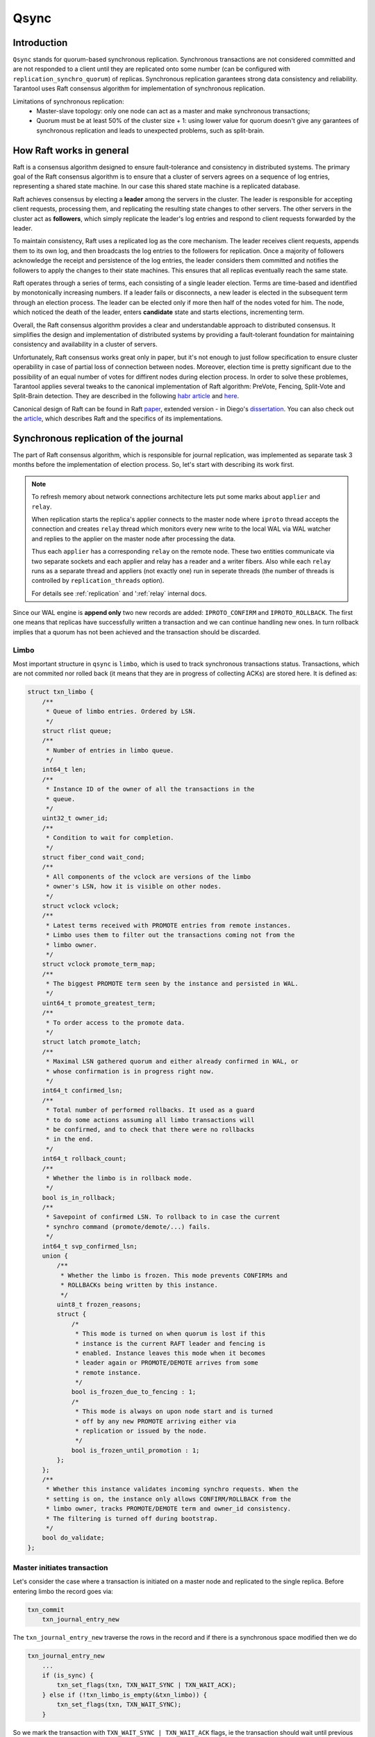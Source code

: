 Qsync
=====

Introduction
------------

``Qsync`` stands for quorum-based synchronous replication. Synchronous
transactions are not considered committed and are not responded to a
client until they are replicated onto some number (can be configured
with ``replication_synchro_quorum``) of replicas. Synchronous
replication garantees strong data consistency and reliability.
Tarantool uses Raft consensus algorithm for implementation of
synchronous replication.

Limitations of synchronous replication:
 - Master-slave topology: only one node can act as a master and make
   synchronous transactions;
 - Quorum must be at least 50% of the cluster size + 1: using lower
   value for quorum doesn't give any garantees of synchronous
   replication and leads to unexpected problems, such as split-brain.

How Raft works in general
-------------------------

Raft is a consensus algorithm designed to ensure fault-tolerance and
consistency in distributed systems. The primary goal of the Raft
consensus algorithm is to ensure that a cluster of servers agrees on
a sequence of log entries, representing a shared state machine. In
our case this shared state machine is a replicated database.

Raft achieves consensus by electing a **leader** among the servers in
the cluster. The leader is responsible for accepting client requests,
processing them, and replicating the resulting state changes to other
servers. The other servers in the cluster act as **followers**, which
simply replicate the leader's log entries and respond to client requests
forwarded by the leader.

To maintain consistency, Raft uses a replicated log as the core mechanism.
The leader receives client requests, appends them to its own log, and then
broadcasts the log entries to the followers for replication. Once a majority
of followers acknowledge the receipt and persistence of the log entries,
the leader considers them committed and notifies the followers to apply the
changes to their state machines. This ensures that all replicas eventually
reach the same state.

Raft operates through a series of terms, each consisting of a single
leader election. Terms are time-based and identified by monotonically
increasing numbers. If a leader fails or disconnects, a new leader is
elected in the subsequent term through an election process. The leader
can be elected only if more then half of the nodes voted for him. The
node, which noticed the death of the leader, enters **candidate** state
and starts elections, incrementing term.

Overall, the Raft consensus algorithm provides a clear and understandable
approach to distributed consensus. It simplifies the design and implementation
of distributed systems by providing a fault-tolerant foundation for maintaining
consistency and availability in a cluster of servers.

Unfortunately, Raft consensus works great only in paper, but it's not enough
to just follow specification to ensure cluster operability in case of partial
loss of connection between nodes. Moreover, election time is pretty
significant due to the possibility of an equal number of votes for diffirent
nodes during election process. In order to solve these problemes, Tarantool
applies several tweaks to the canonical implementation of Raft algorithm:
PreVote, Fencing, Split-Vote and Split-Brain detection. They are described in
the following `habr article`_ and `here`_.

Canonical design of Raft can be found in Raft `paper`_, extended version -
in Diego's `dissertation`_. You can also check out the `article`_, which
describes Raft and the specifics of its implementations.

Synchronous replication of the journal
--------------------------------------

The part of Raft consensus algorithm, which is responsible for journal
replication, was implemented as separate task 3 months before the
implementation of election process. So, let's start with describing its
work first.

.. note::
   To refresh memory about network connections architecture lets
   put some marks about ``applier`` and ``relay``.

   When replication starts the replica's applier connects to the master node
   where ``iproto`` thread accepts the connection and creates ``relay``
   thread which monitors every new write to the local WAL via WAL watcher
   and replies to the applier on the master node after processing the data.

   Thus each ``applier`` has a corresponding ``relay`` on the remote node. These
   two entities communicate via two separate sockets and each applier
   and relay has a reader and a writer fibers. Also while each ``relay``
   runs as a separate thread and appliers (not exactly one) run in seperate threads
   (the number of threads is controlled by ``replication_threads`` option).

   For details see :ref:`replication` and ':ref:`relay` internal docs.

Since our WAL engine is **append only** two new records are added:
``IPROTO_CONFIRM`` and ``IPROTO_ROLLBACK``. The first one means
that replicas have successfully written a transaction and we can
continue handling new ones. In turn rollback implies that a quorum
has not been achieved and the transaction should be discarded.

Limbo
~~~~~

Most important structure in ``qsync`` is ``limbo``, which is used to
track synchronous transactions status. Transactions, which are not commited
nor rolled back (it means that they are in progress of collecting ACKs)
are stored here. It is defined as:

.. code-block:: c

    struct txn_limbo {
        /**
         * Queue of limbo entries. Ordered by LSN.
         */
        struct rlist queue;
        /**
         * Number of entries in limbo queue.
         */
        int64_t len;
        /**
         * Instance ID of the owner of all the transactions in the
         * queue.
         */
        uint32_t owner_id;
        /**
         * Condition to wait for completion.
         */
        struct fiber_cond wait_cond;
        /**
         * All components of the vclock are versions of the limbo
         * owner's LSN, how it is visible on other nodes.
         */
        struct vclock vclock;
        /**
         * Latest terms received with PROMOTE entries from remote instances.
         * Limbo uses them to filter out the transactions coming not from the
         * limbo owner.
         */
        struct vclock promote_term_map;
        /**
         * The biggest PROMOTE term seen by the instance and persisted in WAL.
         */
        uint64_t promote_greatest_term;
        /**
         * To order access to the promote data.
         */
        struct latch promote_latch;
        /**
         * Maximal LSN gathered quorum and either already confirmed in WAL, or
         * whose confirmation is in progress right now.
         */
        int64_t confirmed_lsn;
        /**
         * Total number of performed rollbacks. It used as a guard
         * to do some actions assuming all limbo transactions will
         * be confirmed, and to check that there were no rollbacks
         * in the end.
         */
        int64_t rollback_count;
        /**
         * Whether the limbo is in rollback mode.
         */
        bool is_in_rollback;
        /**
         * Savepoint of confirmed LSN. To rollback to in case the current
         * synchro command (promote/demote/...) fails.
         */
        int64_t svp_confirmed_lsn;
        union {
            /**
             * Whether the limbo is frozen. This mode prevents CONFIRMs and
             * ROLLBACKs being written by this instance.
             */
            uint8_t frozen_reasons;
            struct {
                /*
                 * This mode is turned on when quorum is lost if this
                 * instance is the current RAFT leader and fencing is
                 * enabled. Instance leaves this mode when it becomes
                 * leader again or PROMOTE/DEMOTE arrives from some
                 * remote instance.
                 */
                bool is_frozen_due_to_fencing : 1;
                /*
                 * This mode is always on upon node start and is turned
                 * off by any new PROMOTE arriving either via
                 * replication or issued by the node.
                 */
                bool is_frozen_until_promotion : 1;
            };
        };
        /**
         * Whether this instance validates incoming synchro requests. When the
         * setting is on, the instance only allows CONFIRM/ROLLBACK from the
         * limbo owner, tracks PROMOTE/DEMOTE term and owner_id consistency.
         * The filtering is turned off during bootstrap.
         */
        bool do_validate;
    };


Master initiates transaction
~~~~~~~~~~~~~~~~~~~~~~~~~~~~

Let's consider the case where a transaction is initiated on a master
node and replicated to the single replica. Before entering limbo the record
goes via:

.. code-block:: c

    txn_commit
        txn_journal_entry_new

The ``txn_journal_entry_new`` traverse the rows in the record and
if there is a synchronous space modified then we do

.. code-block:: c

    txn_journal_entry_new
        ...
        if (is_sync) {
            txn_set_flags(txn, TXN_WAIT_SYNC | TXN_WAIT_ACK);
        } else if (!txn_limbo_is_empty(&txn_limbo)) {
            txn_set_flags(txn, TXN_WAIT_SYNC);
        }

So we mark the transaction with ``TXN_WAIT_SYNC | TXN_WAIT_ACK``
flags, ie the transaction should wait until previous transactions
are complete and receive ACKs from a quorum.

Note that if the transaction is asynchronous but the limbo queue is
not empty, it means that there are some previous uncommitted synchronous
transactions on the fly, and this asynchronous transaction should wait
for previous synchronous transactions to complete first, thus we mark
such transaction as ``TXN_WAIT_SYNC``.

Then we add the transaction to the limbo:

.. code-block:: c

    txn_commit
        req = txn_journal_entry_new(txn);
        ...
        if (txn_has_flag(txn, TXN_WAIT_SYNC) &&
            txn_add_limbo_entry(txn, req) != 0) {
            goto rollback_abort;
        }

.. code-block:: c

    txn_add_limbo_entry
        uint32_t origin_id = req->rows[0]->replica_id;
        txn->limbo_entry = txn_limbo_append(&txn_limbo, origin_id, txn);

The ``txn_limbo_append`` allocates a new limbo entry which is defined as

.. code-block:: c

    struct txn_limbo_entry {
        /** Link for limbo's queue. */
        struct rlist in_queue;
        /** Transaction, waiting for a quorum. */
        struct txn *txn;
        /**
         * LSN of the transaction by the originator's vclock
         * component. May be -1 in case the transaction is not
         * written to WAL yet.
         */
        int64_t lsn;
        /**
         * How many replicas confirmed receipt of the transaction.
         */
        int ack_count;
        /**
         * Result flags. Only one of them can be true. But both
         * can be false if the transaction is still waiting for
         * its resolution.
         */
        bool is_commit;
        bool is_rollback;
    };

Then this limbo entry is appended to the ``txn_limbo::queue`` list.
It is very important that entries are appended to the list, which
allows to determinate aging of entries.

Once limbo entry is allocated and queued we write the transaction
to the storage device:

.. code-block:: c

    txn_commit
        req = txn_journal_entry_new(txn);
        ...
        if (txn_has_flag(txn, TXN_WAIT_SYNC) &&
            txn_add_limbo_entry(txn, req) != 0) {
            goto rollback_abort;
        }
        ...
        if (journal_write(req) != 0)
            goto rollback_io;

The write is synchronous here, so we are waiting for it to be complete (in
case of an error we simply drop this entry from the limbo).

An interesting moment is that when WAL thread finishes writing it notifies
WAL watcher (that is, the relay thread) that new data has been appended to the journal.
The relay watcher performs ``recover_remaining_wals`` and sends new data
to the replica.

Replica receives transaction
~~~~~~~~~~~~~~~~~~~~~~~~~~~~

Processing remote transactions goes via ``applier`` module. So let's assume
we obtain a new synchronous record from the master node above and master
WAL thread finished write procedure but we have not yet returned from
``journal_write`` in terms of fiber switching.

Decoding incoming replication stream is done in seperate thread in applier
with ``applier_thread_reader_f`` function, which pushes decoded messages
to tx. Tx thread on its side applies them with ``applier_process_batch`` function:

.. code-block:: c

    applier_process_batch:
        ...
        applier_apply_tx
            ...
            if (unlikely(iproto_type_is_synchro_request(first_row->type))) {
                rc = apply_synchro_req(applier->instance_id, &txr->row, &txr->req.synchro);
                    ...
                    journal_entry_create(&entry.base, 1, xrow_approx_len(row),
                                         apply_synchro_req_cb, &entry);
                    ...
                    txn_limbo_begin(&txn_limbo);
                    if (txn_limbo_req_prepare(&txn_limbo, req) < 0)
                        goto err;
                    if (journal_write(&entry.base) != 0) {
                        txn_limbo_req_rollback(&txn_limbo, req);
                        goto err;
                    }
                    if (entry.base.res < 0) {
                        diag_set_journal_res(entry.base.res);
                        goto err;
                    }

                    txn_limbo_commit(&txn_limbo);
            } else {
                rc = apply_plain_tx(applier->instance_id, rows,
                    replication_skip_conflict, true);
            }

The ``journal_write`` writes data to the storage device in synchronous way.
When write finishes, ``txn_on_journal_write`` is called, which assigns
``lsn`` from the master node to the limbo entry:

.. code-block:: c

    txn_on_journal_write
        ...
        if (!txn_has_flag(txn, TXN_WAIT_SYNC)) {
            txn_complete_success(txn);
        } else {
            int64_t lsn;
            ...
            txn_limbo_assign_lsn(&txn_limbo, txn->limbo_entry, lsn);
        }

``apply_synchro_req`` adds a callback ``apply_synchro_req_cb``, which runs
``applier_on_wal_write``:

.. code-block:: c

    static int
    applier_on_wal_write(struct trigger *trigger, void *event)
    {
        struct applier *applier = (struct applier *)trigger->data;
        applier_signal_ack(applier);
        applier_check_sync(applier);
        return 0;
    }

This cause ``applier_writer_f`` fiber, which runs in the applier thread,
to write ACK message to the master's relay reader.

Master WAL write of the transaction data can complete with any speed in any
order with the ACKs receipt. So, we assume that all of this happens before
the master node wakes up from its own write operation.

Master receives ACK
~~~~~~~~~~~~~~~~~~~

The master's node relay reader ``relay_reader_f`` receives ACK message
which is basically LSN of the data been written. Thus the data has been
just written on the replica.

.. code-block:: c

    int
    relay_reader_f(va_list ap)
    {
        ...
        xrow_decode_applier_heartbeat
            ...
            xrow_decode_vclock_xc(&xrow, &relay->recv_vclock);
        ...
    }

Then main relay fiber detects that replica has received the data.

.. code-block:: c

    static int
    relay_subscribe_f(va_list ap)
    {
        while (!fiber_is_cancelled()) {
            ...
            relay_check_status_needs_update
                ...
                send_vclock = &relay->recv_vclock;
                ...
                if (vclock_sum(&relay->status_msg.vclock) ==
                    vclock_sum(send_vclock))
                    continue;

                static const struct cmsg_hop route[] = {
                    {tx_status_update, NULL}
                }
                cmsg_init(&relay->status_msg.msg, route);
                vclock_copy(&relay->status_msg.vclock, send_vclock);
                ...
                cpipe_push(&relay->tx_pipe, &relay->status_msg.msg);
    }

This causes ``tx_status_update`` to run in the context of ``tx`` thread,
remember the relay runs in a separate thread. The ``tx_status_update`` tries
to update limbo status

.. code-block:: c

    static void
    tx_status_update(struct cmsg *msg)
    {
        ...
        if (txn_limbo.owner_id == instance_id) {
            txn_limbo_ack(&txn_limbo, ack.source,
                          vclock_get(ack.vclock, instance_id));
        }
        ...
    }

Here is a very interesting moment: the purpose of ``txn_limbo_ack`` is to
gather ACKs on synchronous replication to obtain quorum.

.. code-block:: c

    void
    txn_limbo_ack(struct txn_limbo *limbo, uint32_t replica_id, int64_t lsn)
    {
        /* Nothing to ACK */
        if (rlist_empty(&limbo->queue))
            return;

        if (txn_limbo_is_frozen(limbo))
            return;

        /* Ignore if we're rolling back already */
        if (limbo->is_in_rollback)
            return;

        int64_t prev_lsn = vclock_get(&limbo->vclock, replica_id);
        if (lsn == prev_lsn)
            return;

        /* Mark ACK'ed lsn */
        vclock_follow(&limbo->vclock, replica_id, lsn);

        struct txn_limbo_entry *e;
        int64_t confirm_lsn = -1;

        rlist_foreach_entry(e, &limbo->queue, in_queue) {
            if (e->lsn > lsn)
                break;
            if (!txn_has_flag(e->txn, TXN_WAIT_ACK)) {
                continue;
            } else if (e->lsn <= prev_lsn) {
                continue;
            } else if (++e->ack_count < replication_synchro_quorum) {
                continue;
            } else {
                confirm_lsn = e->lsn;
            }
        }

        if (confirm_lsn == -1 || confirm_lsn <= limbo->confirmed_lsn)
            return;

        txn_limbo_write_confirm(limbo, confirm_lsn);
        txn_limbo_read_confirm(limbo, confirm_lsn);
    }

The key moment for our scenario is setting the LSN from replica in
``limbo->vclock``, then since LSN on entry has not yet been assigned we
exit early.

Master finishes write
~~~~~~~~~~~~~~~~~~~~~

Now let's continue. Assume that we've finally been woken up from the
``journal_write`` and entry is in limbo with ``lsn = -1``. When write finishes,
``txn_on_journal_write`` is called:

.. code-block:: c

    txn_on_journal_write(struct journal_entry *entry)
        ...
        txn_limbo_assign_lsn(&txn_limbo, txn->limbo_entry, lsn);
            if (limbo->owner_id == instance_id)
                txn_limbo_assign_local_lsn(limbo, entry, lsn);
            else
                txn_limbo_assign_remote_lsn(limbo, entry, lsn);

First, we fetch LSN assigned by WAL engine and call ``txn_limbo_assign_local_lsn``,
which not only assigns the entry but also collects the number of ACKs obtained.

.. code-block:: c

    void
    txn_limbo_assign_local_lsn(struct txn_limbo *limbo,
                               struct txn_limbo_entry *entry,
                               int64_t lsn)
    {
        /* WAL provided us this number */
        entry->lsn = lsn;
    
        struct vclock_iterator iter;
        vclock_iterator_init(&iter, &limbo->vclock);

        /*
         * In case if relay is faster than tx the ACK
         * may have came already from remote node and
         * our relay set LSN here so lets account it.
         */
        int ack_count = 0;
        vclock_foreach(&iter, vc)
            ack_count += vc.lsn >= lsn;
    
        entry->ack_count = ack_count;
    }

In our case the relay has been updating ``limbo->vclock`` before we exit WAL
write routine so the replica already wrote this new data to an own WAL and
now we can detect this situation by reading replica ACK from ``entry->ack_count``.

Then we call ``txn_limbo_ack`` by ourselves (because we wrote the data to the
own WAL and can ACK it), but this time entry has LSN assigned so we walk
over the limbo queue and this time we reach the quorum so that ``confirm_lsn``
points to our entry.

In our scenario we have only one master and one slave node so we just reached the
replication quorum thus we need to inform all nodes that the quorum is collected
and we are safe to proceed.

For this sake we call ``txn_limbo_write_confirm`` which writes ``IPROTO_CONFIRM``
record to our WAL, this record consists of ``confirmed_lsn``.

.. code-block:: c

    int
    txn_commit(struct txn *txn)
    {
        ...
        if (txn_has_flag(txn, TXN_WAIT_SYNC)) {
            if (txn_has_flag(txn, TXN_WAIT_ACK)) {
                txn_limbo_ack(&txn_limbo, txn_limbo.owner_id, lsn);
                    ...
                    txn_limbo_write_confirm(limbo, confirm_lsn);
                        ...
                        limbo->confirmed_lsn = lsn;
                        txn_limbo_write_synchro(limbo, IPROTO_CONFIRM, lsn);
                        txn_limbo_read_confirm(limbo, confirm_lsn);
            }

The write is synchronous so we wait until it completes. Once written it propagated
to the replica via ``master relay -> replica applier`` socket. When replica
receives this packet it calls ``apply_synchro_req`` which writes this packet to
the replica WAL. Note that here we can reach the same scenario as for a regular
write -- the master relay receives ACK from replica's ``IPROTO_CONFIRM`` write
but entry's LSN gonna be less than LSN of ``IPROTO_CONFIRM`` record so we won't
do anything.

Then master runs ``txn_limbo_read_confirm``.

.. code-block:: c

    static void
    txn_limbo_read_confirm(struct txn_limbo *limbo, int64_t lsn)
    {
        struct txn_limbo_entry *e, *tmp;

        rlist_foreach_entry_safe(e, &limbo->queue, in_queue, tmp) {
            if (txn_has_flag(e->txn, TXN_WAIT_ACK)) {
                if (e->lsn > lsn)
                    break;
                if (e->lsn == -1)
                    break;
            } else if (e->txn->signature == TXN_SIGNATURE_UNKNOWN) {
                ...
            }

            e->is_commit = true;
            e->txn->limbo_entry = NULL;
            txn_limbo_remove(limbo, e);
            txn_clear_flags(e->txn, TXN_WAIT_SYNC | TXN_WAIT_ACK);

            txn_complete_success(e->txn);
        }
    }

Here we traverse the queue and mark the entry as committed and discard
it from the queue.

Finally, the master node exits from ``txn_limbo_ack`` and calls
``txn_limbo_wait_complete``:

.. code-block:: c

    int
    txn_commit(struct txn *txn)
    {
        ...
        if (txn_has_flag(txn, TXN_WAIT_SYNC)) {
            if (txn_has_flag(txn, TXN_WAIT_ACK)) {
                txn_limbo_ack(&txn_limbo, txn_limbo.owner_id, lsn);
            }
            if (txn_limbo_wait_complete(&txn_limbo, limbo_entry) < 0)
                goto rollback;
        }

In our scenario the relay and replica were so fast that
``txn_limbo_read_confirm`` already collected the quorum and finished
processing of synchronous replication but this is not always happen this way.

In turn the replica may do the reverse and due to various reasons
(for example network lag) and decelerate the processing. Thus
the master node gonna wait until replica processes the data.

And for this case ``txn_limbo_wait_complete`` tries its best.
Let's consider this early write case below.

Master write finished early
~~~~~~~~~~~~~~~~~~~~~~~~~~~

We assume the WAL wrote the data and entry in limbo is assigned with a
proper LSN number. Relay has sent this new data to the salve's node
applier already.

.. code-block:: c

    int
    txn_limbo_wait_complete(struct txn_limbo *limbo, struct txn_limbo_entry *entry)
    {
        /*
         * Replicas already confirmed this entry and
         * CONFIRM is written in our wal.
         */
        if (txn_limbo_entry_is_complete(entry))
            goto complete;
        
        double start_time = fiber_clock();
        while (true) {
            double deadline = start_time + replication_synchro_timeout;
            double timeout = deadline - fiber_clock();

            int rc = fiber_cond_wait_timeout(&limbo->wait_cond, timeout);

            if (txn_limbo_is_frozen(limbo))
                goto wait;

            /*
             * It get confirmed by all replicas via relay.
             */
            if (txn_limbo_entry_is_complete(entry))
                goto complete;

            if (rc != 0)
                break;
        }
    
        if (txn_limbo_first_entry(limbo) != entry)
            goto wait;
    
        if (entry->lsn <= limbo->confirmed_lsn)
            goto wait;
    
        txn_limbo_write_rollback(limbo, entry->lsn);

        struct txn_limbo_entry *e, *tmp;
        rlist_foreach_entry_safe_reverse(e, &limbo->queue, in_queue, tmp) {
            e->txn->signature = TXN_SIGNATURE_QUORUM_TIMEOUT;
            txn_limbo_abort(limbo, e);
            txn_clear_flags(e->txn, TXN_WAIT_SYNC | TXN_WAIT_ACK);
            txn_complete_fail(e->txn);
            if (e == entry)
                break;
            fiber_wakeup(e->txn->fiber);
        }
        diag_set(ClientError, ER_SYNC_QUORUM_TIMEOUT);
        return -1;
    
    wait:
        do {
            fiber_yield();
        } while (!txn_limbo_entry_is_complete(entry));
    
    complete:
        if (entry->is_rollback) {
            diag_set(ClientError, ER_SYNC_ROLLBACK);
            return -1;
        }
        return 0;
    }

First, we check for the previous scenario where the relay has already replied
that the replica received and confirmed the data. But we're interested
in the next case where the replica didn't process the new data yet.

So we start waiting for a configurable timeout. This puts us to a wait
cycle where other fibers and threads continue working.
In particular, while we're in ``fiber_cond_wait_timeout``,
the replica obtains new data, writes it to its own WAL,
then our master's relay acquires ratification, and then runs
``tx_status_update`` and ``txn_limbo_ack``, which in turn initiate already
known ``txn_limbo_write_confirm`` and ``txn_limbo_read_confirm`` calls sequence.
The ``IPROTO_CONFIRM`` get written on the master node and propagated to the
replica node then.

Rollback
~~~~~~~~

However, if timeout passes and the limbo entry is still not complete,
``txn_limbo_write_rollback`` is called:

.. code-block:: c

    static void
    txn_limbo_write_rollback(struct txn_limbo *limbo, int64_t lsn)
    {
        assert(lsn > limbo->confirmed_lsn);
        assert(!limbo->is_in_rollback);
        limbo->is_in_rollback = true;
        txn_limbo_write_synchro(limbo, IPROTO_RAFT_ROLLBACK, lsn, 0);
        limbo->is_in_rollback = false;
    }

It writes a rollback message to WAL. After it's written all the transactions
following the current one and waiting for confirmation will be rolled back.

Wal stream is processed by ``wal_stream_apply_row`` function. As we write
synchronously, ``wal_stream_apply_synchro_row``` is called:

.. code-block:: c

    static void
    wal_stream_create(struct wal_stream *ctx)
    {
        xstream_create(&ctx->base, wal_stream_apply_row,
                   wal_stream_schedule_yield);
        ctx->tsn = 0;
        ctx->first_row_lsn = 0;
        ctx->has_yield = false;
        ctx->has_global_row = false;
    }

.. code-block:: c

    static void
    wal_stream_apply_row(struct xstream *base, struct xrow_header *row)
    {
        struct wal_stream *stream =
            container_of(base, struct wal_stream, base);
        if (iproto_type_is_synchro_request(row->type)) {
            if (wal_stream_apply_synchro_row(stream, row) != 0)
                ...
                return txn_limbo_process(&txn_limbo, &syn_req);

``txn_limbo_process`` function processes a synchronous replication request and
initiates reading confirm, rollback, promote or demote:

.. code-block:: c

    void
    txn_limbo_req_commit(struct txn_limbo *limbo, const struct synchro_request *req)
    {
        ...
        int64_t lsn = req->lsn;
        switch (req->type) {
        case IPROTO_RAFT_CONFIRM:
            txn_limbo_read_confirm(limbo, lsn);
            break;
        case IPROTO_RAFT_ROLLBACK:
            txn_limbo_read_rollback(limbo, lsn);
                ...
                rlist_foreach_entry_safe_reverse(e, &limbo->queue, in_queue, tmp) {
                    txn_limbo_abort(limbo, e);
                }
                ...
            break;
        case IPROTO_RAFT_PROMOTE:
            txn_limbo_read_promote(limbo, req->origin_id, req->replica_id,
                           lsn);
            break;
        case IPROTO_RAFT_DEMOTE:
            txn_limbo_read_demote(limbo, req->replica_id, lsn);
            break;
        default:
            unreachable();
        }
        return;
    }

``txn_limbo_abort`` deletes transaction from the limbo queue.

Implementation of election process
----------------------------------

Raft structure
~~~~~~~~~~~~~~

Now we know, how synchronous replication works, it's time to get into implementation
of the elections. The Raft is represented by the following structure:

.. code-block:: c

    struct raft {
        /** Instance ID of this node. */
        uint32_t self;
        /** Instance ID of leader of the current term. */
        uint32_t leader;
        /** State of the instance. */
        enum raft_state state;
        /**
         * Volatile part of the Raft state, whose WAL write may be still
         * in-progress, and yet the state may be already used. Volatile state is
         * never sent to anywhere, but the state machine makes decisions based
         * on it. That is vital.
         */
        uint64_t volatile_term;
        uint32_t volatile_vote;
        /**
         * Flag whether Raft is enabled. When disabled, it still persists terms
         * so as to quickly enroll into the cluster when (if) it is enabled. In
         * everything else disabled Raft does not affect instance work.
         */
        bool is_enabled;
        /**
         * Flag whether the node can become a leader. It is an accumulated value
         * of configuration options Raft enabled and Raft candidate. If at least
         * one is false - the instance is not a candidate.
         */
        bool is_candidate;
        /** Flag whether the instance is allowed to be a leader. */
        bool is_cfg_candidate;
        /**
         * Flag whether Raft currently tries to write something into WAL. It
         * happens asynchronously, not right after Raft state is updated.
         */
        bool is_write_in_progress;
        /**
         * Flag whether Raft wants to broadcast its state.
         */
        bool is_broadcast_scheduled;
        /**
         * Persisted Raft state.
         */
        uint64_t term;
        uint32_t vote;
        /** Statistics which node voted for who. */
        struct raft_vote votes[VCLOCK_MAX];
        /** How many nodes voted in the current term. */
        int voted_count;
        /** Max vote count given to any node in the current term. */
        int max_vote;
        /** A bitmap of sources which see the leader of the current term. */
        vclock_map_t leader_witness_map;
        /** Number of votes necessary for successful election. */
        int election_quorum;
        /**
         * Vclock of the Raft node owner. Raft never changes it, only watches,
         * and makes decisions based on it. The value is not stored by copy so
         * as to avoid frequent updates.
         */
        const struct vclock *vclock;
        /**
         * Vclock of the candidate which the current instance is trying to vote
         * for right now. It is used to double-check if the instance still can
         * vote for the given candidate after own WAL queue was flushed.
         */
        struct vclock candidate_vclock;
        /** State machine timed event trigger. */
        struct ev_timer timer;
        /** The moment of the last communication with the leader. */
        double leader_last_seen;
        /** Configured election timeout in seconds. */
        double election_timeout;
        /**
         * Leader death timeout, after which it is considered dead and new
         * elections can be started.
         */
        double death_timeout;
        /** Maximal deviation from the election timeout. */
        double max_shift;
        /** Number of instances registered in the cluster. */
        int cluster_size;
        /** Virtual table to perform application-specific actions. */
        const struct raft_vtab *vtab;
        /**
         * Trigger invoked each time any of the Raft node visible attributes are
         * changed.
         */
        struct rlist on_update;
    };

election_mode = OFF
~~~~~~~~~~~~~~~~~~~

Firstly, let's see how raft works, when election_mode option equals OFF.
All nodes that have values other than off run the Raft state machine internally
talking to other nodes according to the Raft leader election protocol. When the
option is off, the node accepts Raft messages from other nodes, but it doesn’t
participate in the election activities, and this doesn’t affect the node’s state.
But even if the instance have ``election_mode = 'off'``, then it still won't be
writable, as it doesn't own the limbo. If there is a Raft leader, then it owns
the limbo. Hence the other nodes won't be writable.

When Tarantool starts, ```box_raft_init`` is called:

.. code-block:: c

     main
         box_init
             box_raft_init
                 static const struct raft_vtab box_raft_vtab = {
                     .broadcast = box_raft_broadcast,
                     .write = box_raft_write,
                     .schedule_async = box_raft_schedule_async,
                 };
                 raft_create(&box_raft_global, &box_raft_vtab);
                 trigger_create(&box_raft_on_update, box_raft_on_update_f, NULL, NULL);
                 raft_on_update(box_raft(), &box_raft_on_update);

                 trigger_create(&box_raft_on_quorum_gain, box_raft_on_quorum_change_f,
                            NULL, NULL);
                 trigger_create(&box_raft_on_quorum_loss, box_raft_on_quorum_change_f,
                            NULL, NULL);

Note, that box.cfg has not been called yet, initialization process takes place right now.
``box_raft_init`` invokes ``raft_create`` (we'll take a look at its work below), which
creates Raft node and initializes ``struct raft`` (described above). After this we add
a trigger ``box_raft_on_update_f``, which is invoked each time any of the Raft node
visible attributes are changed (in ``raft_schedule_broadcast``):

.. code-block:: c

    static int
    box_raft_on_update_f(struct trigger *trigger, void *event)
    {
        struct raft *raft = (struct raft *)event;
        box_update_ro_summary();
        box_broadcast_election();
        if (raft->volatile_term > txn_limbo.promote_greatest_term)
            txn_limbo_fence(&txn_limbo);
        if (raft->state != RAFT_STATE_LEADER)
            return 0;
        box_raft_schedule_async(raft);
        return 0;
    }


It is used in order to broadcast state to subsystems on the same node. It makes the node
read-only, when the instance becomes a follower, broadcast results of the new elections,
clears synchro queue, when the node becomes a leader.

``box_raft_on_quorum_change_f`` is also created, but isn't added yet. These are the triggers,
which are invoked, when replicaset's instances connects or disconnects. They change
`is_candidate` flag and fence Raft (see Pre-Vote and Fencing parts).

Let's return to ``raft_create`` function:

.. code-block:: c

     void
     raft_create(struct raft *raft, const struct raft_vtab *vtab)
     {
         *raft = (struct raft) {
             .state = RAFT_STATE_FOLLOWER,
             .volatile_term = 1,
             .term = 1,
             .election_quorum = 1,
             .election_timeout = 5,
             .death_timeout = 5,
             .max_shift = 0.1,
             .cluster_size = VCLOCK_MAX,
             .vtab = vtab,
         };
         raft_ev_timer_init(&raft->timer, raft_sm_election_update_cb, 0, 0);
         raft->timer.data = raft;
         rlist_create(&raft->on_update);
     }

Note, that ``vtab`` is not copied, so it should not be freed before ``raft_destroy``.
``struct raft`` is initialized with default values. ``ev_timer_init`` is invoked with
*after* and *repeat* parameters equal to 0, so ``raft_sm_election_update_cb`` is
called only once, after which it's not restarted.

.. code-block:: c

    static void
    raft_sm_election_update_cb(struct ev_loop *loop, struct ev_timer *timer, int events)
        ...
        raft_schedule_broadcast(raft);
            raft_schedule_async(raft);
            if (box_raft_worker == NULL) {
                box_raft_worker = fiber_new_system("raft_worker",
                                                    box_raft_worker_f);
            ...

The only function, which is not no-op during the initialization of Raft is
``raft_schedule_broadcast``, which starts a worker fiber responsible for
processing async work:

.. code-block:: c

    static int
    box_raft_worker_f(va_list args)
    {
        (void)args;
        struct raft *raft = fiber()->f_arg;
        assert(raft == box_raft());
        while (!fiber_is_cancelled()) {
            fiber_check_gc();
            box_raft_has_work = false;

            raft_process_async(raft);
                bool is_idle;
                do {
                    is_idle = true;
                    if (raft->is_write_in_progress) {
                        raft_worker_handle_io(raft);
                        is_idle = false;
                    }
                    if (raft->is_broadcast_scheduled) {
                        raft_worker_handle_broadcast(raft);
                        is_idle = false;
                    }
                } while (!is_idle);

            box_raft_update_synchro_queue(raft);
            if (!box_raft_has_work)
                fiber_yield();
        }
        return 0;
    }

We consider initialization done, ``election_mode`` is set to OFF now via
``box_raft_cfg_election_mode``:

.. code-block:: c

    void
    box_raft_cfg_election_mode(enum election_mode mode)
    {
        struct raft *raft = box_raft();
        if (mode == box_election_mode)
            return;
        box_election_mode = mode;
        switch (mode) {
        case ELECTION_MODE_OFF:
        case ELECTION_MODE_VOTER:
            box_raft_remove_quorum_triggers();
            raft_cfg_is_candidate(raft, false);
            break;
        case ELECTION_MODE_MANUAL:
            box_raft_add_quorum_triggers();
            if (raft->state == RAFT_STATE_LEADER ||
                raft->state == RAFT_STATE_CANDIDATE) {
                raft_cfg_is_candidate_later(raft, false);
            } else {
                raft_cfg_is_candidate(raft, false);
            }
            break;
        case ELECTION_MODE_CANDIDATE:
            box_raft_add_quorum_triggers();
            if (replicaset_has_healthy_quorum())
                raft_cfg_is_candidate(raft, true);
            break;
        default:
            unreachable();
        }
        raft_cfg_is_enabled(raft, mode != ELECTION_MODE_OFF);
    }

After the execution of this function we'll have ``is_enabled = false`` and
``is_candidate = false``. Even though Raft is disabled, we still can accept Raft messages
via ``raft_process_msg``, which updates term, writes it to storage and broadcast to other
known nodes in replicaset (this is why we needed to start Raft worker fiber). So, raft
state is updated and goes to WAL when necessary, but it does not affect the instance operation.
As Raft is stopped, the instance role does not affect whether it is writable (see state
machine description below).

election_mode = CANDIDATE
~~~~~~~~~~~~~~~~~~~~~~~~~

Let's move to the more sophisticated case, where election works as usual, the node can vote
for the others, and can also become a leader. ``VOTER`` case differs only in the fact, that
the nodes cannot become a leader.

We initialize the Raft with the same process, we did with ``OFF`` option. But after
``box_raft_cfg_election_mode`` we'll have ``is_enabled = true`` and ``is_candidate = true``.
``raft_cfg_is_enabled`` functions not just set flag, it starts state machine:

.. code-block:: c

    void
    raft_cfg_is_enabled(struct raft *raft, bool is_enabled)
    {
        if (is_enabled == raft->is_enabled)
            return;

        if (!is_enabled)
            raft_sm_stop(raft);
        else
            raft_sm_start(raft);
    }

State machine is started for any election mode other then ``OFF``. If state machine is stopped,
the instance can't vote or become a leader, Raft doesn't affect instance operation.

.. code-block:: c

    static void
    raft_sm_start(struct raft *raft)
    {
        say_info("raft: start state machine");
        raft->is_enabled = true;
        raft->is_candidate = raft->is_cfg_candidate;

        if (raft->is_write_in_progress) {
        } else if (raft_is_leader_seen(raft)) {
            raft_sm_wait_leader_dead(raft);
        } else if (raft->is_candidate && raft->leader_witness_map == 0) {
            raft_sm_wait_leader_found(raft);
        }

        raft_schedule_broadcast(raft);
    }

Firstly, let's consider the case, in which the current instance has seen a leader in the
current term, which means, that ``raft_sm_wait_leader_dead`` is executed. This function
waits for death of the current leader and tries to start new election:

.. code-block:: c

    static void
    raft_sm_wait_leader_dead(struct raft *raft)
    {
        raft_ev_timer_set(&raft->timer, raft->death_timeout, raft->death_timeout);
        raft_ev_timer_start(raft_loop(), &raft->timer);
    }

It starts the timer which will execute ``raft_sm_election_update_cb`` (remember
``raft_create``, we set this callback there) after ``death_timeout`` if it manages to end.
Let's see what happens in such situation:

.. code-block:: c

    static void
    raft_sm_election_update_cb(struct ev_loop *loop, struct ev_timer *timer,
                   int events)
    {
        struct raft *raft = timer->data;
        raft_ev_timer_stop(loop, timer);
        bit_clear(&raft->leader_witness_map, raft->self);
        raft_restore(raft);
        raft_schedule_broadcast(raft);
        raft_sm_election_update(raft);
    }

``bit_clear`` is used in PreVote, ``raft_restore`` in ``election_mode = MANUAL`` (see parts
below). At the last stage we try to start election process with ``raft_sm_election_update``.
If we manage to pass all checks, we bump the term and vote for ourselves, after which we
dump the state to the disk:

.. code-block:: c

    raft_sm_election_update(struct raft *raft)
        raft_sm_schedule_new_election(raft);
            raft_sm_schedule_new_term(raft, raft->volatile_term + 1);
            raft_sm_schedule_new_vote(raft, raft->self, raft->vclock);

.. code-block:: c

    static void
    raft_sm_schedule_new_term(struct raft *raft, uint64_t new_term)
    {
        say_info("RAFT: bump term to %llu, follow", (long long)new_term);
        raft->volatile_term = new_term;
        /* New terms means completely new Raft state. */
        raft->volatile_vote = 0;
        vclock_clear(&raft->candidate_vclock);
        ...
        raft->leader_witness_map = 0;
        ...
        raft_sm_pause_and_dump(raft);
        raft_schedule_broadcast(raft);
    }

.. code-block:: c

    static void
    raft_sm_schedule_new_vote(struct raft *raft, uint32_t candidate_id,
                  const struct vclock *candidate_vclock)
    {
        say_info("RAFT: vote for %u, follow", candidate_id);
        raft->volatile_vote = candidate_id;
        vclock_copy(&raft->candidate_vclock, candidate_vclock);
        raft_add_vote(raft, raft->self, candidate_id);
        raft_sm_pause_and_dump(raft);
            if (raft->is_write_in_progress)
                return;
            raft_ev_timer_stop(raft_loop(), &raft->timer);
            raft_schedule_async(raft);
            raft->is_write_in_progress = true;
    }

As we can see we set ``is_write_in_progress`` flag and scheduled async request.
It's time to get back to out worker fiber, which invokes ``raft_worker_handle_io``
in case of ``is_write_in_progress``:

.. code-block:: c

    static void
    raft_worker_handle_io(struct raft *raft)
    {
        struct raft_msg req;

        if (raft_is_fully_on_disk(raft)) {
    end_dump:
            raft->is_write_in_progress = false;
            if (raft_is_leader_seen(raft) && raft->is_enabled) {
                raft_sm_wait_leader_dead(raft);
            } else if (raft->is_candidate) {
                if (raft->vote == raft->self) {
                    if (raft->election_quorum == 1)
                        raft_sm_become_leader(raft);
                    else
                        raft_sm_become_candidate(raft);
                } else if (raft->vote != 0) {
                    raft_sm_wait_election_end(raft);
                } else {
                    raft_sm_schedule_new_vote(raft, raft->self,
                                  raft->vclock);
                }
            }
        } else {
            memset(&req, 0, sizeof(req));
            if (raft->volatile_vote == 0)
                goto do_dump;
            if (raft->volatile_vote == raft->self)
                goto do_dump_with_vote;
            if (raft->volatile_term > raft->term)
                goto do_dump;
            if (!raft_can_vote_for(raft, &raft->candidate_vclock)) {
                say_info("RAFT: vote request for %u is canceled - the "
                     "vclock is not acceptable anymore",
                     raft->volatile_vote);
                raft_revoke_vote(raft);
                assert(raft_is_fully_on_disk(raft));
                goto end_dump;
            }
    do_dump_with_vote:
            req.vote = raft->volatile_vote;
    do_dump:
            req.term = raft->volatile_term;
            raft_write(raft, &req);
            say_info("RAFT: persisted state %s", raft_msg_to_string(&req));

            assert(req.term >= raft->term);
            raft->term = req.term;
            raft->vote = req.vote;
            raft_schedule_broadcast(raft);
            if (raft_is_fully_on_disk(raft))
                goto end_dump;
        }
    }

The second part of the function (after else) is executed firstly, in it we form
a request, which may include volatile_term or/and volatile_vote. Note, that in case
of writing a vote for other node, the function persists new term and vote separately,
using 2 WAL writes. Writing the term first is needed to flush all the ongoing
transactions, so that the node's vclock is updated and can be checked against the
candidate's vclock. Otherwise it could happen that the node persists a vote for some
candidate only to find that it's vclock would actually become incomparable with the
candidate's.

Actually, this guard is not needed when checking a vote for self, because a node can
always vote for self. Besides, splitting term bump and vote can lead to increased
probability of split-vote. It may happen that a candidate bumps and broadcasts the new
term without a vote, making other nodes vote for self. So, term and vote are written
together for self votes.

As soon as we save request to the storage (``raft_write``), we make volatile
term and vote persistent and broadcast the changed state, after which the first
part of the function (``end_dump``) is executed.

But before moving forward, let's see, how ``broadcast`` works. As we remember, broadcasts
are processed by raft worker fiber with ``raft_worker_handle_broadcast`` function:

.. code-block:: c

    static void
    raft_worker_handle_broadcast(struct raft *raft)
    {
        assert(raft->is_broadcast_scheduled);
        struct raft_msg req;
        raft_checkpoint_remote(raft, &req);

        raft_broadcast(raft, &req);
            struct raft_request req;
            box_raft_msg_to_request(msg, &req);
            replicaset_foreach(replica)
                relay_push_raft(replica->relay, &req);
            trigger_run(&box_raft_on_broadcast, NULL);

        raft->is_broadcast_scheduled = false;
    }

.. note::
   Before the appearance of Raft, the only function of the relay was to send journal entries.
   With the implementation of synchronous replication (we discussed this process in
   `Synchronous replication of the journal` part) it was possible to ensure that all
   replicas receive the system message simply by writing it to the journal. In this case,
   no additional functionality needed to be added to the relay. It continued to forward
   entries from the journal to the replica.

   In the case of implementing Raft, this trick did not work. Firstly, not all Raft system
   messages should be included in the journal, which means that the relay will have nowhere
   to read them from. Secondly, even the messages that do get into the journal, such as the
   current term number and the vote, should not be blindly applied by the replica. It should
   learn about the term change and the vote cast, but it is not obliged to vote in the same
   way as another node. Therefore, it was necessary to teach the relay to send arbitrary
   messages to the replicas upon request. It does this during breaks between sending journal
   portions.

   So, ``relay_push_raft`` and ``applier_handle_raft`` (and others) were introduced.
   For details see :ref:`replication` and ':ref:`relay` internal docs.

On the side of the follower raft message is processed with ``raft_process_msg``, the work
of which is decribed below. Let's get back to ``raft_worker_handle_io``. As we voted for
ourselves, we'll enter CANDIDATE state:

.. code-block:: c

    static void
    raft_sm_become_candidate(struct raft *raft)
    {
        say_info("RAFT: enter candidate state with 1 self vote");
        raft->state = RAFT_STATE_CANDIDATE;
        raft_sm_wait_election_end(raft);
        raft_schedule_broadcast(raft);
    }

And now we wait until the election is timed out with ``raft_sm_wait_election_end``.
When it happens, the node will start new election (``raft_sm_election_update_cb``).

.. code-block:: c

    static void
    raft_sm_wait_election_end(struct raft *raft)
    {
        double election_timeout = raft->election_timeout +
                      raft_new_random_election_shift(raft);
        raft_ev_timer_set(&raft->timer, election_timeout, election_timeout);
        raft_ev_timer_start(raft_loop(), &raft->timer);
        raft_check_split_vote(raft);
    }

Note, that ``election_timeout`` is randomized, which is stated in Raft specification.
Raft uses randomized election timeouts to ensure that split votes are rare and that
they are resolved quickly. To prevent split votes, election timeouts are chosen randomly
from a fixed interval. This spreads out the servers so that in most cases only a single
server will time out; it wins the election and sends heartbeats before any other servers
time out.

The timer is started, so it's time to figure out, how we followers will process
vote request. It's done via ``raft_proccess_msg``:

.. code-block:: c

    int
    raft_process_msg(struct raft *raft, const struct raft_msg *req, uint32_t source)
    {
        say_info("RAFT: message %s from %u", raft_msg_to_string(req), source);
        if (req->term == 0 || req->state == 0 || req->state >= raft_state_MAX) {
            diag_set(RaftError, "Invalid term or state");
            return -1;
        }
        if (req->state == RAFT_STATE_CANDIDATE &&
            (req->vote != source || req->vclock == NULL)) {
            diag_set(RaftError, "Candidate should always vote for self and "
                 "provide its vclock");
            return -1;
        }
        if (req->term < raft->volatile_term) {
            say_info("RAFT: the message is ignored due to outdated term - "
                 "current term is %llu",
                 (long long)raft->volatile_term);
            return 0;
        }

        raft_process_term(raft, req->term, source);
        raft_notify_is_leader_seen(raft, req->is_leader_seen, source);

        if (req->vote != 0) {
            if (raft_add_vote(raft, source, req->vote))
                raft_check_split_vote(raft);

            switch (raft->state) {
            case RAFT_STATE_FOLLOWER:
            case RAFT_STATE_LEADER:
                if (!raft->is_enabled) {
                    say_info("RAFT: vote request is skipped - RAFT "
                         "is disabled");
                    break;
                }
                if (raft->leader != 0) {
                    say_info("RAFT: vote request is skipped - the "
                         "leader is already known - %u",
                         raft->leader);
                    break;
                }
                if (req->vote == raft->self) {
                    say_info("RAFT: vote request is skipped - "
                         "can't accept vote for self if not a "
                         "candidate");
                    break;
                }
                if (req->state != RAFT_STATE_CANDIDATE) {
                    say_info("RAFT: vote request is skipped - "
                         "this is a notification about a vote "
                         "for a third node, not a request");
                    break;
                }
                if (raft->volatile_vote != 0) {
                    say_info("RAFT: vote request is skipped - "
                         "already voted in this term");
                    break;
                }
                raft_sm_try_new_vote(raft, req->vote, req->vclock);
                break;
            case RAFT_STATE_CANDIDATE:
                if (req->vote != raft->self) {
                    say_info("RAFT: vote request is skipped - "
                         "competing candidate");
                    break;
                }
                int vote_count = raft_vote_count(raft);
                if (vote_count < raft->election_quorum) {
                    say_info("RAFT: accepted vote for self, vote "
                         "count is %d/%d", vote_count,
                         raft->election_quorum);
                    break;
                }
                raft_sm_become_leader(raft);
                break;
            default:
                panic("RAFT: unreacheable state hit");
                break;
            }
        }
        if (req->state != RAFT_STATE_LEADER) {
            if (source == raft->leader) {
                say_info("RAFT: the node %u has resigned from the "
                     "leader role", raft->leader);
                raft->leader = 0;
                bit_clear(&raft->leader_witness_map, raft->self);
                raft_ev_timer_stop(raft_loop(), &raft->timer);
                raft_schedule_broadcast(raft);
                if (raft->is_cfg_candidate)
                    raft_sm_schedule_new_election(raft);
            }
            return 0;
        }
        if (source == raft->leader)
            return 0;
        if (raft->leader != 0) {
            say_warn("RAFT: conflicting leader detected in one term - "
                 "known is %u, received %u", raft->leader, source);
            return 0;
        }

        bool changed = raft_leader_see(raft);
        raft_sm_follow_leader(raft, source);
        return 0;
    }

As we remember, our CANDIDATE bumped term, so, ``raft_process_term`` will schedule
bumping of the term on the follower too. Moreover, the vote is also will be != 0
(request with self-vote is broadcasted alongside with term). According to the fact,
that we are in FOLLOWER state, we'll try to schedule vote for the instance, which
requested a vote, with ``raft_sm_try_new_vote``:

.. code-block:: c

    static void
    raft_sm_try_new_vote(struct raft *raft, uint32_t candidate_id,
                 const struct vclock *candidate_vclock)
    {
        if (!raft_can_vote_for(raft, candidate_vclock)) {
            assert(candidate_id != raft->self);
            say_info("RAFT: vote request for %u is skipped - the vclock "
                 "is not acceptable", candidate_id);
            return;
        }
        raft_sm_schedule_new_vote(raft, candidate_id, candidate_vclock);
    }

This'll create async request for voting, which'll be processed by raft worker, bumped
to the disk and broadcasted to all followers, including the node, which requested vote.

Let's now move to the CANDIDATE, which is waiting on ``raft_sm_wait_election_end``, as
we remember, and figure out, how it knows, that it's time to become a leader. FOLLOWER
voted for our CANDIDATE and broadcasted a request. It's still process with the same
``raft_process_msg``. But we are in CANDIDATE state, so the other switch case works:

.. code-block:: c

    raft_process_msg(struct raft *raft, const struct raft_msg *req, uint32_t source)
        ...
        if (raft_add_vote(raft, source, req->vote))
            raft_check_split_vote(raft);
        ...
        case RAFT_STATE_CANDIDATE:
            if (req->vote != raft->self) {
                say_info("RAFT: vote request is skipped - "
                     "competing candidate");
                break;
            }
            int vote_count = raft_vote_count(raft);
            if (vote_count < raft->election_quorum) {
                say_info("RAFT: accepted vote for self, vote "
                     "count is %d/%d", vote_count,
                     raft->election_quorum);
                break;
            }
            raft_sm_become_leader(raft);
            break;

With ``raft_add_vote`` we increment the number of nodes, which voted for a ``req->vote``.
In our case, the node voted for us. After that we call ```raft_vote_count``, which returns
the number of nodes, which voted for us. If this value is more or equal to the election
quorum (configured with ``replication_synchro_timeout``), then we call
``raft_sm_become_leader``:

.. code-block:: c

    static void
    raft_sm_become_leader(struct raft *raft)
    {
        say_info("RAFT: enter leader state with quorum %d",
             raft->election_quorum);
        raft->state = RAFT_STATE_LEADER;
        raft->leader = raft->self;
        raft_ev_timer_stop(raft_loop(), &raft->timer);
        raft_schedule_broadcast(raft);
    }

Now we broadcast the message to the local node and to our followers. On
``raft_schedule_broadcast``  ``box_raft_on_update_f`` is called, which executes
``box_update_ro_summary``:

.. code-block:: c

    void
    box_update_ro_summary(void)
    {
        bool old_is_ro_summary = is_ro_summary;
        is_ro_summary = is_ro || is_orphan || raft_is_ro(box_raft()) ||
                txn_limbo_is_ro(&txn_limbo);
        /* In 99% nothing changes. Filter this out first. */
        if (is_ro_summary == old_is_ro_summary)
            return;

        if (is_ro_summary)
            engine_switch_to_ro();
        fiber_cond_broadcast(&ro_cond);
        box_broadcast_status();
        box_broadcast_election();
        box_broadcast_ballot();
    }

It makes the instance writable, after which the message is broadcasted further.
When this message from ``raft_sm_become_leader`` is broadcasted to the FOLLOWER, it
calls ``raft_sm_follow_leader`` during the same ``raft_process_msg``:

.. code-block:: c

    static void
    raft_sm_follow_leader(struct raft *raft, uint32_t leader)
    {
        say_info("RAFT: leader is %u, follow", leader);
        raft->state = RAFT_STATE_FOLLOWER;
        raft->leader = leader;
        if (!raft->is_write_in_progress && raft->is_enabled) {
            raft_ev_timer_stop(raft_loop(), &raft->timer);
            raft_sm_wait_leader_dead(raft);
        }
        raft_schedule_broadcast(raft);
    }

It transits to the FOLLOWER state (even if it was in any othee state at this moment)
and starts a timer, which tries to start an elections (``raft_sm_wait_leader_dead``).

This timer can be reset, when heartbeat from the leader is received (relay is
responsible for sending heartbeats). Heartbeat is processed with the following function:

.. code-block:: c

    void
    raft_process_heartbeat(struct raft *raft, uint32_t source)
    {
        ...
        if (raft_is_leader_seen(raft) ||
            (raft->is_candidate && raft->leader_witness_map == 0)) {
            assert(raft_ev_timer_is_active(&raft->timer));
            raft_ev_timer_stop(raft_loop(), &raft->timer);
        }

        raft_leader_see(raft);
        raft_sm_wait_leader_dead(raft);
    }

election_mode = MANUAL
~~~~~~~~~~~~~~~~~~~~~~

When an instance is configured with the ``election_mode = MANUAL``, it behaves as
follows:

 - By default, the instance acts like a voter – it is read-only and may vote for
   other instances that are candidates.
 - Once box.ctl.promote() is called, the instance becomes a candidate and starts
   a new election round. If the instance wins the elections, it becomes a leader,
   but won’t participate in any new elections.

After ``box_raft_cfg_election_mode`` we'll have ``is_enabled = true`` and
``is_candidate = false``:

.. code-block:: c

    void
    box_raft_cfg_election_mode(enum election_mode mode)
    {
        box_election_mode = mode;
        switch (mode) {
        ...
        case ELECTION_MODE_MANUAL:
            box_raft_add_quorum_triggers();
            if (raft->state == RAFT_STATE_LEADER ||
                raft->state == RAFT_STATE_CANDIDATE) {
                raft_cfg_is_candidate_later(raft, false);
            } else {
                raft_cfg_is_candidate(raft, false);
            }
            break;
        ...
        raft_cfg_is_enabled(raft, mode != ELECTION_MODE_OFF);
    }

According to the fact, that raft is enabled, we'll be able to vote for candidates
in ``raft_process_msg`` (see this function above). But automatic elections cannot
be started:

.. code-block:: c

    static void
    raft_sm_election_update_cb(struct ev_loop *loop, struct ev_timer *timer,
                   int events)
    {
        ...
        /* If this was a manual promotion, transition back to follower. */
        raft_restore(raft);
        raft_schedule_broadcast(raft);
        raft_sm_election_update(raft);
            if (!raft->is_cfg_candidate)
                return;
            ...
    }

When any kind of timer ends, ``raft_sm_election_update`` is no-op, because the current
node in not a candidate. Moreover, the node transition back to the follower state:

.. code-block:: c

    void
    raft_restore(struct raft *raft)
    {
        raft_set_candidate(raft, raft->is_cfg_candidate && raft->is_enabled);
    }

Manual promotion is done using the function ``box_promote``, which calls
``box_raft_try_promote``:

.. code-block:: c

    int
    box_promote(void)
    {
        ...
        if (is_leader)
            return 0;
        switch (box_election_mode) {
        ...
        case ELECTION_MODE_MANUAL:
        case ELECTION_MODE_CANDIDATE:
            if (raft->state == RAFT_STATE_LEADER)
                return 0;
            is_in_box_promote = false;
            return box_raft_try_promote();
        default:
            unreachable();
        }

        int64_t wait_lsn = box_wait_limbo_acked(replication_synchro_timeout);
        if (wait_lsn < 0)
            return -1;

        return box_issue_promote(wait_lsn);
    }

When the current node becomes leader, its worker writes promote:

.. code-block:: c

    box_raft_worker_f(va_list args)
    {
        ...
        while (!fiber_is_cancelled()) {
            box_raft_update_synchro_queue(raft);
                ...
                rc = box_promote_qsync();
                    ...
                    return box_issue_promote(wait_lsn);
            ...
        }
        return 0;
    }

.. code-block:: c

    box_raft_try_promote(void)
    {
        struct raft *raft = box_raft();
        raft_promote(raft);

        struct trigger trig;
        struct box_raft_watch_ctx ctx = {
            .is_done = false,
            .term = raft->volatile_term,
            .owner = fiber(),
        };
        trigger_create(&trig, box_raft_try_promote_f, &ctx, NULL);
        raft_on_update(raft, &trig);
        while (!fiber_is_cancelled() && !ctx.is_done)
            fiber_yield();
        trigger_clear(&trig);

        if (raft->state == RAFT_STATE_LEADER)
            return 0;

        int connected = replicaset.healthy_count;
        int quorum = replicaset_healthy_quorum();
        if (!ctx.is_done) {
            diag_set(FiberIsCancelled);
            }
            ...
        raft_restore(raft);
        return -1;
    }

After invoking ``raft_promote`` the function waits, until the leader is elected
using the trigger ``box_raft_try_promote_f``. Let's see how ``raft_promote`` behaves:

.. code-block:: c

    void
    raft_promote(struct raft *raft)
    {
        if (!raft->is_enabled)
            return;
        raft_sm_schedule_new_term(raft, raft->volatile_term + 1);
        raft_start_candidate(raft);
        raft_sm_schedule_new_vote(raft, raft->self, raft->vclock);
    }

The function just makes the current node the CANDIDATE and starts new election process,
bumping term, voting for itself and requesting votes from other followers.

When the user do ``box.ctl.demote()``,

.. code-block:: c

    int
    box_demote(void)
    {
        ...
        bool is_leader = txn_limbo_replica_term(&txn_limbo, instance_id) ==
                 box_raft()->term && txn_limbo.owner_id == instance_id;
        if (box_election_mode != ELECTION_MODE_OFF)
            is_leader = is_leader && box_raft()->state == RAFT_STATE_LEADER;
        if (!is_leader)
            return 0;
        if (box_trigger_elections() != 0)
            return -1;
        if (box_election_mode != ELECTION_MODE_OFF)
            return 0;
        if (box_try_wait_confirm(2 * replication_synchro_timeout) < 0)
            return -1;
        int64_t wait_lsn = box_wait_limbo_acked(replication_synchro_timeout);
        if (wait_lsn < 0)
            return -1;
        return box_issue_demote(wait_lsn);
    }

The function bumps the term, making the current node a FOLLOWER, when any kind of
Raft's timer ends, ``raft_restore`` is called, which removes ``is_candidate`` flag
and doesn't allow the current node to start new elections.

PreVote
~~~~~~~

Let's imagine that in our cluster consist of nodes A, B, and C, node C has completely
lost communication with the others. Server A is the leader, connected to server B, and
can process write requests. So far, so good.

Server C will initiate new elections every election_timeout. However, it won't be able to
win any of them since it won't gather a majority of votes. But its term will keep increasing
indefinitely, and when connectivity is restored, server A will resign, seeing a higher term.
The cluster will transit to a read-only state for at least one election round without any
apparent reason for it.

The issue of such disruptive servers is also discussed by Diego Ongaro, the author of Raft,
in his `dissertation`_. However, he mentions them in the context of configuration changes.
The solution proposed by the author of Raft is a new election phase called Pre-Vote. The idea
is that each server, before starting the actual elections, sends a "mock" vote request called
PreVote to all other servers. This PreVote request contains the same fields as a regular
RequestVote, and the recipient server responds to it following the same rules as for RequestVote.
The only difference is that the recipient server does not increment its term upon receiving this
request and responds negatively or simply ignores the request if it already sees a leader in
the current term.

The candidate increments its term and initiates the actual elections only after receiving
confirmation that the majority of the servers are willing to vote for it.

Tarantool applies another solution: all replicas communicate with each other to determine
whether they see the leader. By gathering information about who sees the leader and who does not,
the node can make a decision on whether to start elections. If at least one replica sees the
leader or if there is no communication with the majority, we don't start elections.

Let's figure out how it's implemented. New election can be started, if it have enough quorum of
connected peers and if none of the peers sees the old leader:

.. code-block:: c

    static inline void
    raft_sm_election_update(struct raft *raft)
    {
        if (!raft->is_cfg_candidate)
            return;
        if (raft->leader_witness_map != 0)
            return;

        raft_sm_schedule_new_election(raft);
    }

``is_cfg_candidate`` flag shows whether the current node have enough quorum to start election.
When applier's health changes ``replica_update_applier_health`` executes:

.. code-block:: c

    static void
    replica_update_applier_health(struct replica *replica)
    {
        struct applier *applier = replica->applier;
        bool is_healthy = applier != NULL && applier->state == APPLIER_FOLLOW;
        if (is_healthy == replica->is_applier_healthy)
            return;
        replica->is_applier_healthy = is_healthy;
        if (!replica->is_relay_healthy || replica->anon)
            return;
        if (is_healthy)
            replicaset.healthy_count++;
        else
            replicaset.healthy_count--;

        replicaset_on_health_change();
        if (!is_healthy && replica->id != REPLICA_ID_NIL)
            raft_notify_is_leader_seen(box_raft(), false, replica->id);
    }

``replicaset_on_health_change`` runs triggers, related to quorum gain or loss (remember, that
we set these triggers during Raft initialization). Function ``box_raft_notify_have_quorum``
is invoked:

.. code-block:: c

    static void
    box_raft_notify_have_quorum(void)
    {
        struct raft *raft = box_raft();
        bool has_healthy_quorum = replicaset_has_healthy_quorum();
        if (box_raft_election_fencing_paused && has_healthy_quorum)
            box_raft_election_fencing_resume();

        switch (box_election_mode) {
        case ELECTION_MODE_MANUAL:
            assert(!raft->is_cfg_candidate);
            if (!has_healthy_quorum)
                box_raft_fence();
            break;
        case ELECTION_MODE_CANDIDATE:
            if (has_healthy_quorum) {
                raft_cfg_is_candidate(raft, true);
            } else if (raft->state == RAFT_STATE_CANDIDATE ||
                   raft->state == RAFT_STATE_LEADER) {
                box_raft_fence();
                raft_cfg_is_candidate_later(raft, false);
            } else {
                raft_cfg_is_candidate(raft, false);
            }
            break;
        case ELECTION_MODE_OFF:
        case ELECTION_MODE_VOTER:
        default:
            unreachable();
        }
    }

It sets ``is_cfg_candidate`` flag according to the quorum. So, no election will be started until
we connects to the number of nodes, which is more or equal to the quorum.

``leader_witness_map`` check is a little bit more complex. Every Raft message includes additional
field ``is_leader_seen``:

.. code-block:: c

    static void
    box_raft_msg_to_request(const struct raft_msg *msg, struct raft_request *req)
    {
        *req = (struct raft_request) {
            .term = msg->term,
            .vote = msg->vote,
            .leader_id = msg->leader_id,
            .is_leader_seen = msg->is_leader_seen,
            .state = msg->state,
            .vclock = msg->vclock,
        };
    }

So, when we receive a message, broadcasted from the other node, we process this field:

.. code-block:: c

    int
    raft_process_msg(struct raft *raft, const struct raft_msg *req, uint32_t source)
    {
        ...
        /* Notification from a remote node that it sees the current leader. */
        raft_notify_is_leader_seen(raft, req->is_leader_seen, source);
            ...
            if (is_leader_seen)
                bit_set(&raft->leader_witness_map, source);
            else if (bit_clear(&raft->leader_witness_map, source))
                raft_sm_election_update(raft);
        ...

        bool changed = raft_leader_see(raft);
            uint32_t source = raft->self;
            bool was_seen = bit_set(&raft->leader_witness_map, source);
            raft->leader_last_seen = raft_ev_monotonic_now(raft_loop());
            if (!was_seen) {
                raft_schedule_broadcast(raft);
                return true;
            }
            return false;
        ...
    }

``raft_process_msg`` sets the bit in map, if the corresponding follower stated, that is
sees the leader. We also set this bit for our node too and broadcast state, if the bit
was changed, with ``raft_leader_see``. Note, that ``raft_process_heartbeat`` also calls
``raft_leader_see``. If any of the bits from this map is set we don't start elections.

Also note, that when timer ends, the bit, which corresponds to the current node, is
cleared (we didn't receive any heartbeat from the leader during death_timeout, which
equals to 4 * ``replication_timeout`` in general) and we try to start election:

.. code-block:: c

    static void
    raft_sm_election_update_cb(struct ev_loop *loop, struct ev_timer *timer,
                   int events)
    {
        ...
        bit_clear(&raft->leader_witness_map, raft->self);
        ...
        raft_sm_election_update(raft);
    }

Fencing
~~~~~~~

In the situation where one leader already exists, it is still possible to have multiple
nodes considering themselves leaders in different terms simultaneously (Raft can garantee
only the fact, that in one term we'll have only one leader). However, it is desirable to
avoid this scenario because only one leader can perform synchronous writes.

Let's assume we have one leader in term 15 and another leader in term 16. The situation with
two leaders can only occur when the old leader loses communication with the majority of
servers in the cluster. Indeed, since winning an election requires obtaining a majority of
votes, the only scenario where the old leader would not be aware of the election is if it
lacks communication with the majority. If it were connected to at least one server that
voted for the new leader, it would immediately step down from its leadership role (see
``raft_process_msg -> raft_process_term``).

It would be highly undesirable if our users continue to send requests to both leaders depending
on the client's configuration. In such a case, if we have synchronous replication, one of the
leaders' writes will fail. If we have asynchronous replication, there may be a data conflict
when writing to both nodes simultaneously.

The solution to this problem is to resign the leader, when it sees, that the node cannot
communicate with the majority of nodes. The problem here, when should we resign.

Let's consider an example with three nodes, where the leader is writing something. After a
certain period of time, the write reaches Follower 1 and Follower 2, and they send confirmation
responses.

.. figure:: _static/images/fencing.png

Suppose the leader receives the confirmation response right at the end of the replication timeout (t1).
However, Follower 1 starts its election timeout earlier, during the response transmission. Let's
assume that after this, a network partition occurs. When the election timeout expires, Follower 1
initiates an election. Since there is no network connectivity, Follower 1 and Follower 2 can quickly
reach an agreement by the time t2 (the blue arrows represent interaction) since we attempted to
expedite the election. Between t2 and t3, when the leader's replication timeout expires, there are two
leaders simultaneously in the cluster, which is undesirable.

Let's consider an extreme case where the message from the leader to the follower travels very quickly,
while the return message takes exactly the duration of the timeout. This means that the leader will
receive the message just at the end of its legitimate period. Therefore, to avoid starting new elections
while the leader can still consider itself legitimate, we need to have a doubled timeout, which we have
implemented. If we set the timeout for followers to be twice as long, then the re-election process will
begin after the leader has already relinquished its leadership. So, "Fencing" was introduced.

Three modes of fencing are supported:

.. code-block:: c

    enum election_fencing_mode {
        ELECTION_FENCING_MODE_INVALID = -1,
        ELECTION_FENCING_MODE_OFF = 0,
        ELECTION_FENCING_MODE_SOFT = 1,
        ELECTION_FENCING_MODE_STRICT = 2,
    };

``ELECTION_FENCING_MODE_OFF`` - leader won't resign leadership when quorum is lost.
``ELECTION_FENCING_MODE_SOFT`` - leader will resign leadership when quorum is lost. Quite possible it
will happen after new leader is already elected.
``ELECTION_FENCING_MODE_STRICT`` - leader will resign leadership when quorum is lost, it will resign
before automatic elections should start in any part of cluster
(assuming replication_timeout is same on every replica).


Fencing mode affects on the timeout, returned by ``replication_disconnect_timeout``:

.. code-block:: c

    double
    replication_disconnect_timeout(void)
    {
        struct raft *raft = box_raft();
        if (raft != NULL && raft->state == RAFT_STATE_LEADER &&
            box_election_fencing_mode == ELECTION_FENCING_MODE_STRICT)
            return replication_timeout * 2;
        return replication_timeout * 4;
    }

``death_timeout`` in Raft is set using this function:

.. code-block:: c

    void
    box_set_replication_timeout(void)
    {
        ...
        raft_cfg_death_timeout(box_raft(), replication_disconnect_timeout());
        ...
    }

If timeout passes and no heartbeats from the leader are received, new elections are started. But
for the FOLLOWER this timeout equals ``replication_timeout * 4``, if strict fencing is enabled.
The leader is supposed to notice connection problems and resign before this time in case of
strict fencing. This is done via setting the timeout ``replication_timeout * 2`` for applier reader:

.. code-block:: c

    static int
    applier_thread_reader_f(va_list ap)
    {
        ...
        while (!fiber_is_cancelled()) {
            FiberGCChecker gc_check;
            double timeout = applier->version_id < version_id(1, 7, 7) ?
                     TIMEOUT_INFINITY :
                     replication_disconnect_timeout();
            ...
            applier_read_tx(applier, &tx->rows, &ctx, timeout);
            ...

    }

When timeout passes, the applier is considered to be dead and ``box_raft_notify_have_quorum`` is
executed:

.. code-block:: c

    static void
    box_raft_notify_have_quorum(void)
    {
        struct raft *raft = box_raft();
        bool has_healthy_quorum = replicaset_has_healthy_quorum();
        if (box_raft_election_fencing_paused && has_healthy_quorum)
            box_raft_election_fencing_resume();

        switch (box_election_mode) {
        case ELECTION_MODE_MANUAL:
            /* Quorum loss shouldn't interfere with manual elections. */
            assert(!raft->is_cfg_candidate);
            if (!has_healthy_quorum)
                box_raft_fence();
            break;
        case ELECTION_MODE_CANDIDATE:
            if (has_healthy_quorum) {
                raft_cfg_is_candidate(raft, true);
            } else if (raft->state == RAFT_STATE_CANDIDATE ||
                   raft->state == RAFT_STATE_LEADER) {
                box_raft_fence();
                raft_cfg_is_candidate_later(raft, false);
            } else {
                raft_cfg_is_candidate(raft, false);
            }
            break;
        case ELECTION_MODE_OFF:
        case ELECTION_MODE_VOTER:
        default:
            unreachable();
        }
    }

If we cannot connect to the quorum, limbo is freezed and we resign from the leader state:

.. code-block:: c

    static void
    box_raft_fence(void)
    {
        struct raft *raft = box_raft();
        if (!raft->is_enabled || raft->state != RAFT_STATE_LEADER ||
            box_election_fencing_mode == ELECTION_FENCING_MODE_OFF ||
            box_raft_election_fencing_paused)
            return;

        txn_limbo_fence(&txn_limbo);
        raft_resign(raft);
    }

See the details, which explains, why timeout on the leader should be twice as big as on a
follower, `here`_.


Split-Brain detection
~~~~~~~~~~~~~~~~~~~~~

Tarantool allows configuring the quorum (with ``replication_synchro_quorum``) parameter,
which provides convenience in emergency situations such as unlocking a cluster where a
significant number of nodes have failed. However, it also carries risks. If the quorum
is set below N / 2 + 1, there is a possibility of having two unrelated leaders in the
cluster. These leaders can exist either in the same term or different terms. Both leaders
can independently confirm synchronous transactions and perform asynchronous writes. If
connection is restored after having two leaders operating in the cluster for some time,
the changes made by one leader will overwrite the changes made by the other leader. To
prevent this, it is necessary to detect transactions from the competing leader in the
replication stream and, without applying them, break the connection with the node that
sent them. This ensures data consistency and avoids conflicts when resolving the situation
with multiple leaders.

The appearance of a new leader is marked by the PROMOTE record. It contains the term in
which the leader was elected, the ID of that leader, the ID of the previous leader, and
the last received leader's LSN (Log Sequence Number) from the previous leader. This
information is sufficient to construct a linear history of leadership from the very first
term until the present.

When the cluster is functioning normally, each incoming PROMOTE record is consistent with
the information known to the node. The term value is the highest among all terms received
so far, the ID of the previous leader correctly points to the ID in the previous PROMOTE
record, and the LSN of the previous leader matches the LSN of the last confirmed
transaction by the previous leader.

By relying on this information in PROMOTE records, Tarantool can establish a coherent and
reliable history of leadership within the cluster, ensuring the consistency and integrity
of the leadership transition process.

All of these checks are done in limbo. Let's see in which parts this happens.

1. We got the request from the node, which isn't marked as a limbo owner:

.. code-block:: c

    static int
    txn_limbo_filter_generic(struct txn_limbo *limbo,
                 const struct synchro_request *req)
    {
        ...
        if (req->replica_id != limbo->owner_id) {
            say_error("%s. Limbo owner mismatch, owner_id %u",
                  reject_str(req), limbo->owner_id);
            diag_set(ClientError, ER_SPLIT_BRAIN,
                 "got a request from a foreign synchro queue owner");
            return -1;
        }

        return 0;
    }

2. Request comes in with an old LSN, which we've already processed or
   we receive a transaction, when limbo is already cleared (rolled back
   due to the change of a leader):

.. code-block:: c

    static int
    txn_limbo_filter_queue_boundaries(struct txn_limbo *limbo,
                      const struct synchro_request *req)
    {
        int64_t lsn = req->lsn;

        ...
        /*
         * Explicit split brain situation. Request comes in with an old LSN
         * which we've already processed.
         */
        if (limbo->confirmed_lsn > lsn) {
            say_error("%s. confirmed lsn %lld > request lsn %lld",
                  reject_str(req), (long long)limbo->confirmed_lsn,
                  (long long)lsn);
            diag_set(ClientError, ER_SPLIT_BRAIN,
                 "got a request with lsn from an already "
                 "processed range");
            return -1;
        }

        if (txn_limbo_is_empty(limbo)) {
            /*
             * Transactions are rolled back already,
             * since the limbo is empty.
             */
            say_error("%s. confirmed lsn %lld < request lsn %lld "
                  "and empty limbo", reject_str(req),
                  (long long)limbo->confirmed_lsn,
                  (long long)lsn);
            diag_set(ClientError, ER_SPLIT_BRAIN,
                 "got a request mentioning future lsn");
            return -1;
        }

        ...
        return 0;
    }

3. If the term, promote for which is coming, have already been seen:

.. code-block:: c

    static int
    txn_limbo_filter_promote_demote(struct txn_limbo *limbo,
                    const struct synchro_request *req)
    {
        ...
        if (limbo->promote_greatest_term >= req->term) {
            say_error("%s. Max term seen is %llu", reject_str(req),
                  (long long)limbo->promote_greatest_term);
            diag_set(ClientError, ER_SPLIT_BRAIN,
                 "got a PROMOTE/DEMOTE with an obsolete term");
            return -1;
        }

        return txn_limbo_filter_queue_boundaries(limbo, req);
    }

Split-Vote detection
~~~~~~~~~~~~~~~~~~~~

Elections in Raft can last with a successful outcome, but there is no guarantee
for their duration. The time required for elections is generally unknown. As a
result, we can experience prolonged unavailability of the cluster for write
operations after losing the leader. This occurs because each election round, in
which no candidate node obtains a majority, concludes with the initiation of a new
round. However, before starting a new round, we wait for the entire timeout in case
a decisive vote arrives. Such a long waiting period is not desirable.

In the case of successful elections, if someone immediately obtains a majority,
the leader emerges at the beginning of the round because the ping time is very short
compared to the duration of the round. There is no need to wait for the entire
timeout in such cases.

So, we have the distribution of cast votes. Now, we just need to teach the nodes how
to count them. When in a cluster of 6 nodes, we observe three votes for one node and
three votes for another, while four votes are required to win, we immediately realize
that there is no point in waiting for further voting.

Each node can count the votes cast for all candidates. Suppose you have three candidates,
and the majority of votes is divided between two nodes. It is evident that no one will
obtain a majority. In this case, we can immediately start new elections.

Remember, that in ``raft_process_msg`` we count votes not only for ourselves, but for
all nodes with ``raft_add_vote`` function. After its execution we check, if split-vote
happened with ``raft_check_split_vote``:

.. code-block:: c

    int
    raft_process_msg(struct raft *raft, const struct raft_msg *req, uint32_t source)
    {
        ...
        if (req->vote != 0) {
            if (raft_add_vote(raft, source, req->vote))
                raft_check_split_vote(raft);
        ...
    }

.. code-block:: c

    static void
    raft_check_split_vote(struct raft *raft)
    {
        if (raft->leader != 0)
            return;
        if (!raft->is_candidate)
            return;
        if (raft->is_write_in_progress)
            return;
        if (!raft_has_split_vote(raft))
            return;
        if (raft->timer.repeat < raft->election_timeout)
            return;

        assert(raft->state == RAFT_STATE_FOLLOWER ||
               raft->state == RAFT_STATE_CANDIDATE);
        struct ev_loop *loop = raft_loop();
        struct ev_timer *timer = &raft->timer;
        double delay = raft_new_random_election_shift(raft);
        double remaining = raft_ev_timer_remaining(loop, timer);
        if (delay >= remaining)
            delay = remaining;

        say_info("RAFT: split vote is discovered - %s, new term in %lf sec",
             raft_scores_str(raft), delay);
        raft_ev_timer_stop(loop, timer);
        raft_ev_timer_set(timer, delay, delay);
        raft_ev_timer_start(loop, timer);
    }

We check, whether the split vote exists with ``raft_has_split_vote``. If it is,
then we speed up election process if it's not too late already.

``raft_has_split_vote`` does the following:

.. code-block:: c

    static bool
    raft_has_split_vote(const struct raft *raft)
    {
        int vote_vac = raft->cluster_size;
        int quorum = raft->election_quorum;
        if (vote_vac < quorum)
            return false;
        vote_vac -= raft->voted_count;
        if (vote_vac < 0)
            return false;
        return raft->max_vote + vote_vac < quorum;
    }

.. _paper: https://raft.github.io/raft.pdf
.. _dissertation: https://web.archive.org/web/20190401093145/https://ramcloud.stanford.edu/~ongaro/thesis.pdf
.. _article: https://habr.com/ru/companies/vk/articles/538062/
.. _habr article: https://habr.com/ru/companies/vk/articles/675596/
.. _here: https://habr.com/ru/companies/vk/articles/713634/
